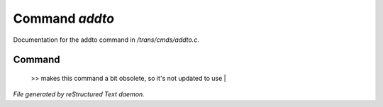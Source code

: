 ****************
Command *addto*
****************

Documentation for the addto command in */trans/cmds/addto.c*.

Command
=======

 >> makes this command a bit obsolete, so it's not updated to use |



*File generated by reStructured Text daemon.*
